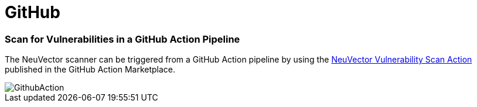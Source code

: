 = GitHub
:slug: /scanning/build/github
:taxonomy: {"category"=>"docs"}

=== Scan for Vulnerabilities in a GitHub Action Pipeline

The NeuVector scanner can be triggered from a GitHub Action pipeline by using the https://github.com/marketplace/actions/neuvector-vulnerability-scan-action[NeuVector Vulnerability Scan Action]
published in the GitHub Action Marketplace.

image::github_action.png[GithubAction]
